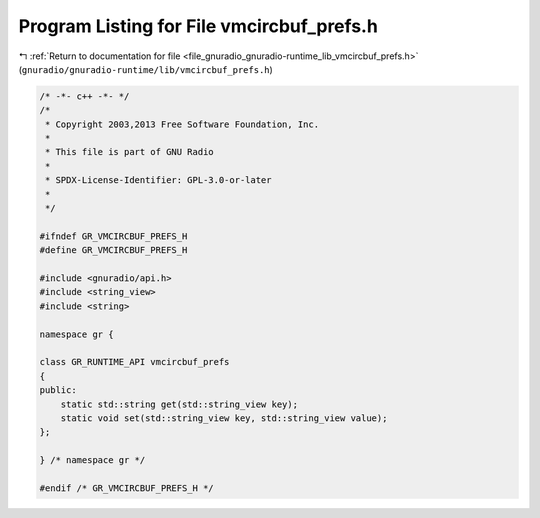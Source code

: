 
.. _program_listing_file_gnuradio_gnuradio-runtime_lib_vmcircbuf_prefs.h:

Program Listing for File vmcircbuf_prefs.h
==========================================

|exhale_lsh| :ref:`Return to documentation for file <file_gnuradio_gnuradio-runtime_lib_vmcircbuf_prefs.h>` (``gnuradio/gnuradio-runtime/lib/vmcircbuf_prefs.h``)

.. |exhale_lsh| unicode:: U+021B0 .. UPWARDS ARROW WITH TIP LEFTWARDS

.. code-block:: cpp

   /* -*- c++ -*- */
   /*
    * Copyright 2003,2013 Free Software Foundation, Inc.
    *
    * This file is part of GNU Radio
    *
    * SPDX-License-Identifier: GPL-3.0-or-later
    *
    */
   
   #ifndef GR_VMCIRCBUF_PREFS_H
   #define GR_VMCIRCBUF_PREFS_H
   
   #include <gnuradio/api.h>
   #include <string_view>
   #include <string>
   
   namespace gr {
   
   class GR_RUNTIME_API vmcircbuf_prefs
   {
   public:
       static std::string get(std::string_view key);
       static void set(std::string_view key, std::string_view value);
   };
   
   } /* namespace gr */
   
   #endif /* GR_VMCIRCBUF_PREFS_H */
